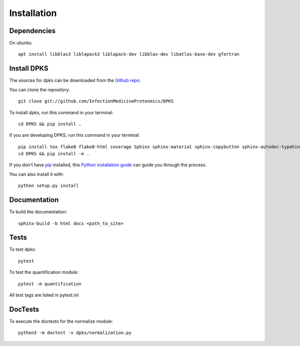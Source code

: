 .. highlight:: shell

============
Installation
============

Dependencies
------------

On ubuntu::

     apt install libblas3 liblapack3 liblapack-dev libblas-dev libatlas-base-dev gfortran

Install DPKS
------------

The sources for dpks can be downloaded from the `Github repo`_.

.. _Github repo: git://github.com/InfectionMedicineProteomics/DPKS

You can clone the repository::

    git clone git://github.com/InfectionMedicineProteomics/DPKS

To install dpks, run this command in your terminal::

    cd DPKS && pip install .

If you are developing DPKS, run this command in your terminal::

    pip install tox flake8 flake8-html coverage Sphinx sphinx-material sphinx-copybutton sphinx-autodoc-typehints sphinxcontrib-autoyaml pytest-sphinx sphinx-click pytest pytest-html pytest-cov black mypy bandit
    cd DPKS && pip install -e .

If you don't have `pip`_ installed, this `Python installation guide`_ can guide
you through the process.

.. _pip: https://pip.pypa.io
.. _Python installation guide: http://docs.python-guide.org/en/latest/starting/installation/

You can also install it with::

    python setup.py install

Documentation
-------------

To build the documentation::

    sphinx-build -b html docs <path_to_site>

Tests
-----

To test dpks::

    pytest

To test the quantification module::

    pytest -m quantification

All test tags are listed in pytest.ini

DocTests
--------

To execute the doctests for the normalize module::

    python3 -m doctest -v dpks/normalization.py
